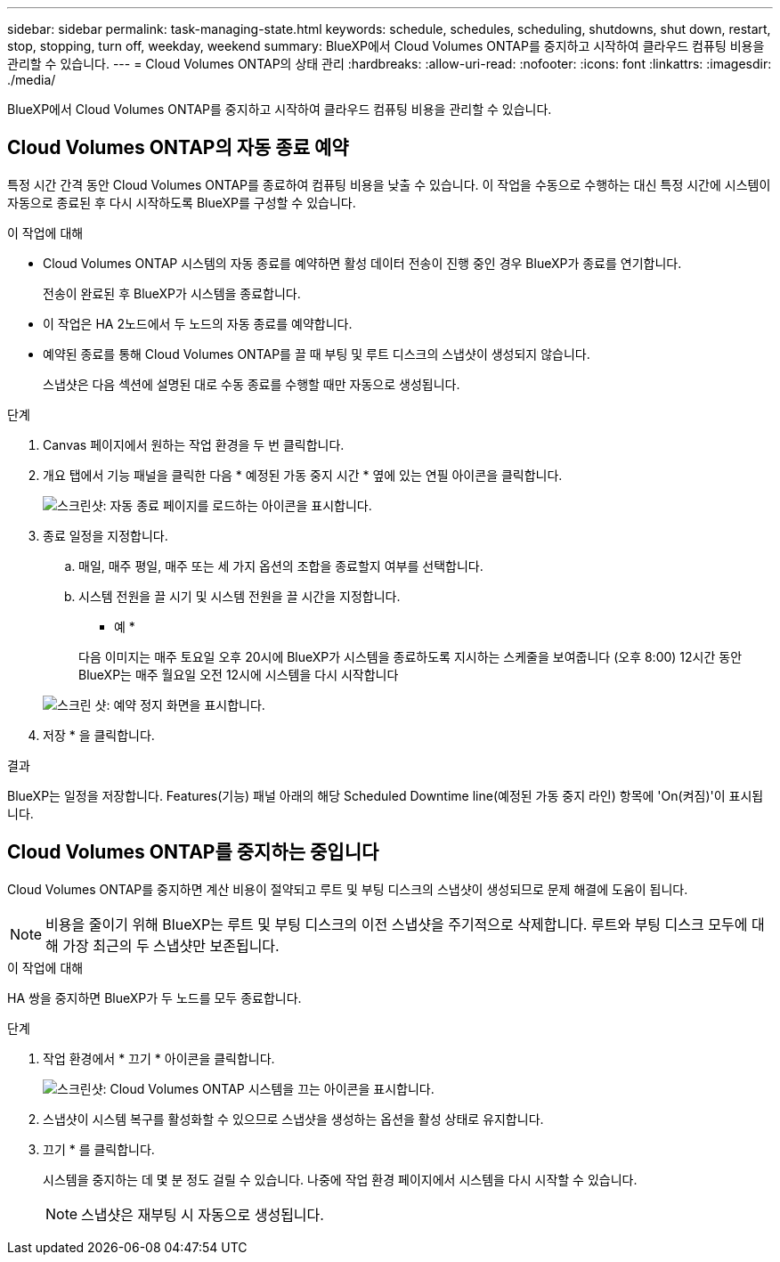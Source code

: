---
sidebar: sidebar 
permalink: task-managing-state.html 
keywords: schedule, schedules, scheduling, shutdowns, shut down, restart, stop, stopping, turn off, weekday, weekend 
summary: BlueXP에서 Cloud Volumes ONTAP를 중지하고 시작하여 클라우드 컴퓨팅 비용을 관리할 수 있습니다. 
---
= Cloud Volumes ONTAP의 상태 관리
:hardbreaks:
:allow-uri-read: 
:nofooter: 
:icons: font
:linkattrs: 
:imagesdir: ./media/


[role="lead"]
BlueXP에서 Cloud Volumes ONTAP를 중지하고 시작하여 클라우드 컴퓨팅 비용을 관리할 수 있습니다.



== Cloud Volumes ONTAP의 자동 종료 예약

특정 시간 간격 동안 Cloud Volumes ONTAP를 종료하여 컴퓨팅 비용을 낮출 수 있습니다. 이 작업을 수동으로 수행하는 대신 특정 시간에 시스템이 자동으로 종료된 후 다시 시작하도록 BlueXP를 구성할 수 있습니다.

.이 작업에 대해
* Cloud Volumes ONTAP 시스템의 자동 종료를 예약하면 활성 데이터 전송이 진행 중인 경우 BlueXP가 종료를 연기합니다.
+
전송이 완료된 후 BlueXP가 시스템을 종료합니다.

* 이 작업은 HA 2노드에서 두 노드의 자동 종료를 예약합니다.
* 예약된 종료를 통해 Cloud Volumes ONTAP를 끌 때 부팅 및 루트 디스크의 스냅샷이 생성되지 않습니다.
+
스냅샷은 다음 섹션에 설명된 대로 수동 종료를 수행할 때만 자동으로 생성됩니다.



.단계
. Canvas 페이지에서 원하는 작업 환경을 두 번 클릭합니다.
. 개요 탭에서 기능 패널을 클릭한 다음 * 예정된 가동 중지 시간 * 옆에 있는 연필 아이콘을 클릭합니다.
+
image:screenshot_schedule_downtime.png["스크린샷: 자동 종료 페이지를 로드하는 아이콘을 표시합니다."]

. 종료 일정을 지정합니다.
+
.. 매일, 매주 평일, 매주 또는 세 가지 옵션의 조합을 종료할지 여부를 선택합니다.
.. 시스템 전원을 끌 시기 및 시스템 전원을 끌 시간을 지정합니다.
+
* 예 *

+
다음 이미지는 매주 토요일 오후 20시에 BlueXP가 시스템을 종료하도록 지시하는 스케줄을 보여줍니다 (오후 8:00) 12시간 동안 BlueXP는 매주 월요일 오전 12시에 시스템을 다시 시작합니다

+
image:screenshot_schedule_downtime_window.png["스크린 샷: 예약 정지 화면을 표시합니다."]



. 저장 * 을 클릭합니다.


.결과
BlueXP는 일정을 저장합니다. Features(기능) 패널 아래의 해당 Scheduled Downtime line(예정된 가동 중지 라인) 항목에 'On(켜짐)'이 표시됩니다.



== Cloud Volumes ONTAP를 중지하는 중입니다

Cloud Volumes ONTAP를 중지하면 계산 비용이 절약되고 루트 및 부팅 디스크의 스냅샷이 생성되므로 문제 해결에 도움이 됩니다.


NOTE: 비용을 줄이기 위해 BlueXP는 루트 및 부팅 디스크의 이전 스냅샷을 주기적으로 삭제합니다. 루트와 부팅 디스크 모두에 대해 가장 최근의 두 스냅샷만 보존됩니다.

.이 작업에 대해
HA 쌍을 중지하면 BlueXP가 두 노드를 모두 종료합니다.

.단계
. 작업 환경에서 * 끄기 * 아이콘을 클릭합니다.
+
image:screenshot_turn_off_redesign.png["스크린샷: Cloud Volumes ONTAP 시스템을 끄는 아이콘을 표시합니다."]

. 스냅샷이 시스템 복구를 활성화할 수 있으므로 스냅샷을 생성하는 옵션을 활성 상태로 유지합니다.
. 끄기 * 를 클릭합니다.
+
시스템을 중지하는 데 몇 분 정도 걸릴 수 있습니다. 나중에 작업 환경 페이지에서 시스템을 다시 시작할 수 있습니다.

+

NOTE: 스냅샷은 재부팅 시 자동으로 생성됩니다.


